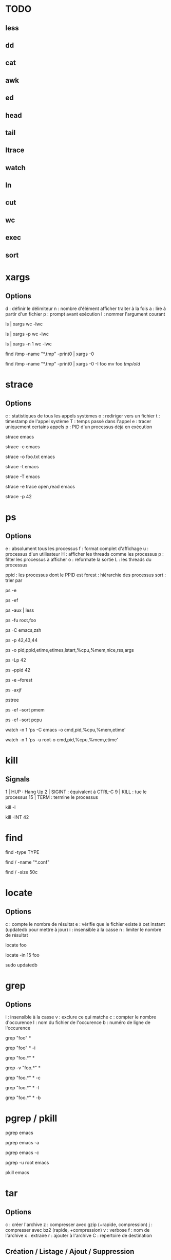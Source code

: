 * TODO
** less
** dd
** cat
** awk
** ed
** head
** tail
** ltrace
** watch
** ln
** cut
** wc
** exec
** sort

* xargs

** Options
d : définir le délimiteur
n : nombre d'élément afficher traiter à la fois
a : lire à partir d'un fichier
p : prompt avant exécution
I : nommer l'argument courant

# Nombre de lignes, mots et caractères dans les fichiers courants
ls | xargs wc -lwc

# Prompt avant exécution de la commande passée à xargs
ls | xargs -p wc -lwc

# Limiter le nombre d'élément traiter à la fois à 1
ls | xargs -n 1 wc -lwc

# Tous les fichiers temporaires en incluant ceux comportant des espaces
find /tmp -name "*.tmp" -print0 | xargs -0

# Nommer l'argument courant 'foo'
find /tmp -name "*.tmp" -print0 | xargs -0 -I foo mv foo /tmp/old/

* strace

** Options
c : statistiques de tous les appels systèmes
o : rediriger vers un fichier
t : timestamp de l'appel système
T : temps passé dans l'appel
e : tracer uniquement certains appels
p : PID d'un processus déjà en exécution

# Tracer les appels systèmes faits par emacs
strace emacs

# Statistiques d'appels systèmes d'emacs
strace -c emacs

# Ecrit la trace dans foo.txt
strace -o foo.txt emacs

# Timestamp de chaque appel système
# NB : t, tt ou ttt pour plus ou moins de précision
strace -t emacs

# Le temps passé dans chaque appel système
strace -T emacs

# Tracer uniquement les appels open et read
strace -e trace open,read emacs

# Tracer un processus déjà en cours d'exécutioon
strace -p 42

* ps

** Options

e : absolument tous les processus
f : format complet d'affichage
u : processus d'un utilisateur
H : afficher les threads comme les processus
p : filter les processus à afficher
o : reformate la sortie
L : les threads du processus

ppid   : les processus dont le PPID est
forest : hiérarchie des processus
sort   : trier par

# Tous les processus
ps -e

# Tous les processus dans un format complet
ps -ef

# Snapshot de tous les processus
ps -aux | less

# Tous les processus des utilisateurs root ou foo
ps -fu root,foo

# Tous les processus emacs ou zsh
ps -C emacs,zsh

# filter les processus à afficher
ps -p 42,43,44

# Tous les processus lancés formaté PID, PPID, Elapsed Time (format [[DD-]hh:]mm:ss), ...
ps -o pid,ppid,etime,etimes,lstart,%cpu,%mem,nice,rss,args

# Les threads du processus 42
ps -Lp 42

# Tous les processus lancés par le PID 42
ps --ppid 42

# Hiérarchie de tous les processus
ps -e --forest
# ou
ps -axjf
# ou
pstree

# Trie dans l'ordre croissant des résultats par % mémoire
ps -ef --sort pmem
# ou par % cpu
ps -ef --sort pcpu

# Observer tous les emacs en direct
watch -n 1 'ps -C emacs -o cmd,pid,%cpu,%mem,etime'

# Observer tous les processus de root en direct
watch -n 1 'ps -u root-o cmd,pid,%cpu,%mem,etime'

* kill

** Signals
1  | HUP    : Hang Up
2  | SIGINT : équivalent à CTRL-C
9  | KILL   : tue le processus
15 | TERM   : termine le processus

# Lister tous les signaux supportés
kill -l

# Envoyer le signal SIGINT au PID 42
kill -INT 42

* find

# Recherche par type de fichier
# NB : f : regular file, d : directory, l : symbolic link, c : character devices, b : block devices
find -type TYPE

# Recherche par nom (avec pattern)
find / -name "*.conf"

# Recherche fichier de moins de 50 bytes
# NB : c : bytes, k : Kilobytes, M : Megabytes, G : Gigabytes, b : 512-byte blocks
find / -size 50c

* locate

** Options
c : compte le nombre de résultat
e : vérifie que le fichier existe à cet instant (updatedb pour mettre à jour)
i : insensible à la casse
n : limiter le nombre de résultat

# Rechercher tous les fichiers dont le path absolu contient foo
locate foo

# Rechercher les 15 premiers résultats de manière insensible à la casse
locate -in 15 foo

# Mettre à jour la base de donnée de locate
sudo updatedb

* grep

** Options
i : insensible à la casse
v : exclure ce qui matche
c : compter le nombre d'occurence
l : nom du fichier de l'occurence
b : numéro de ligne de l'occurence


# Rechercher les occurences de "foo" dans tous les fichiers du dossier courant
grep "foo" *

# Rechercher foo de manière insensible à la casse
grep "foo" * -i

# Rechercher avec un pattern
grep "foo.*" *

# Rechercher en excluant les occurences trouvées
grep -v "foo.*" *

# Compter le nombre de résultat
grep "foo.*" * -c

# Nom des fichiers dans lequel des occurence ont été trouvés
grep "foo.*" * -l

# Numéro de ligne des occurences
grep "foo.*" * -b

* pgrep / pkill

# PIDs d'emacs
pgrep emacs

# PIDs d'emacs et son path
pgrep emacs -a

# Compter le nombre d'emacs lancé
pgrep emacs -c

# PIDs d'emacs de l'utilisateur root
pgrep -u root emacs

# Tuer PIDs d'emacs
pkill emacs

* tar

** Options
c : créer l'archive
z : compresser avec gzip (+rapide, compression)
j : compresser avec bz2  (rapide, +compression)
v : verbose
f : nom de l'archive
x : extraire
r : ajouter à l'archive
C : repertoire de destination

** Création / Listage / Ajout / Suppression

# Archive et compresse avec gzip/bz2 le dossier foo récursivement dans foo.tar.gz
tar -czvf foo.tar.gz foo/
# ou avec bz2
tar -cjvf foo.tar.gz foo/

# Lister le contenu de l'archive
tar -f foo.tar.gz --list
# ou
tar -tf foo.tar.gz

# Ajouter foo.txt à une archive non compressée
tar -rf foo.tar foo.txt

# Supprimer foo.txt d'une archive
tar -f foo.tar --delete foo.txt

** Extraction

# Extrait foo.tar.gz dans le dossier foo
tar -xvf foo.tar.gz -C foo

# Extraire seulement le fichier foo.txt de foo.tar
tar -xf foo.tar foo.txt

# Extraire seulement tous les fichiers .txt de foo.tar
tar -xf foo.tar --wildcards *.txt

** Vérification

# Vérifier un archive compressée avec gzip
gunzip -t foo.tar.gz

# Vérifier un archive compressée avec bz2
bzip2 -t foo.tar.bz2

* sed

# Remplacer old par new dans tous les fichiers
sed -i 's/old/new/g' *

* cat

# Numéro de ligne
cat -n foo.xt

# Numéro de ligne non vides
cat -b foo.xt

# Ecrire dans foo.txt sur plusieur lignes avec la notation heredoc
# NB : EOF est choisit comme délimiteur
cat << EOF > foo.txt
F
O
O
EOF
